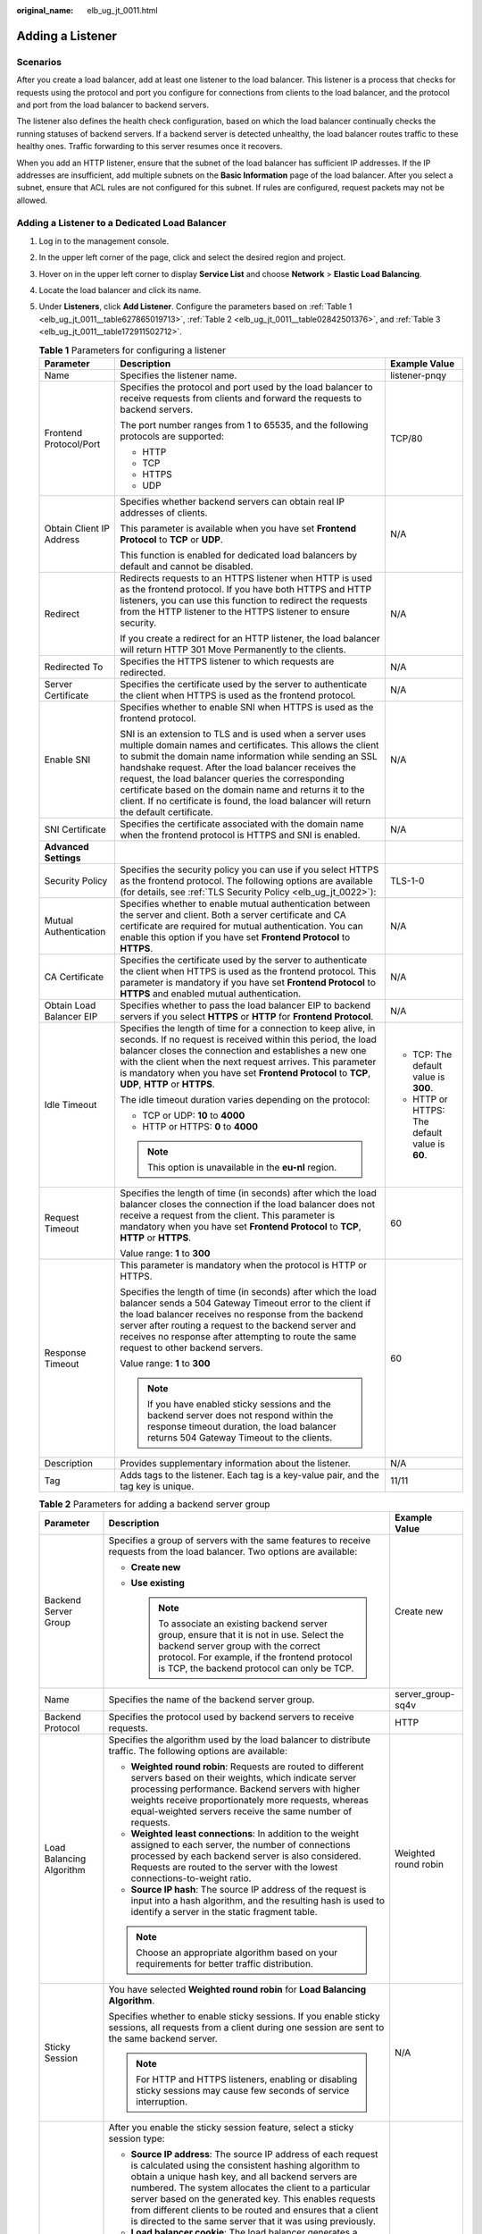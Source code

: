 :original_name: elb_ug_jt_0011.html

.. _elb_ug_jt_0011:

Adding a Listener
=================

Scenarios
---------

After you create a load balancer, add at least one listener to the load balancer. This listener is a process that checks for requests using the protocol and port you configure for connections from clients to the load balancer, and the protocol and port from the load balancer to backend servers.

The listener also defines the health check configuration, based on which the load balancer continually checks the running statuses of backend servers. If a backend server is detected unhealthy, the load balancer routes traffic to these healthy ones. Traffic forwarding to this server resumes once it recovers.

When you add an HTTP listener, ensure that the subnet of the load balancer has sufficient IP addresses. If the IP addresses are insufficient, add multiple subnets on the **Basic Information** page of the load balancer. After you select a subnet, ensure that ACL rules are not configured for this subnet. If rules are configured, request packets may not be allowed.

.. _elb_ug_jt_0011__section227717504716:

Adding a Listener to a Dedicated Load Balancer
----------------------------------------------

#. Log in to the management console.

#. In the upper left corner of the page, click |image1| and select the desired region and project.

#. Hover on |image2| in the upper left corner to display **Service List** and choose **Network** > **Elastic Load Balancing**.

#. Locate the load balancer and click its name.

#. Under **Listeners**, click **Add Listener**. Configure the parameters based on :ref:`Table 1 <elb_ug_jt_0011__table627865019713>`, :ref:`Table 2 <elb_ug_jt_0011__table02842501376>`, and :ref:`Table 3 <elb_ug_jt_0011__table172911502712>`.

   .. _elb_ug_jt_0011__table627865019713:

   .. table:: **Table 1** Parameters for configuring a listener

      +--------------------------+--------------------------------------------------------------------------------------------------------------------------------------------------------------------------------------------------------------------------------------------------------------------------------------------------------------------------------------------------------------------------------------------------------------------------------------------------------+------------------------------------------------+
      | Parameter                | Description                                                                                                                                                                                                                                                                                                                                                                                                                                            | Example Value                                  |
      +==========================+========================================================================================================================================================================================================================================================================================================================================================================================================================================================+================================================+
      | Name                     | Specifies the listener name.                                                                                                                                                                                                                                                                                                                                                                                                                           | listener-pnqy                                  |
      +--------------------------+--------------------------------------------------------------------------------------------------------------------------------------------------------------------------------------------------------------------------------------------------------------------------------------------------------------------------------------------------------------------------------------------------------------------------------------------------------+------------------------------------------------+
      | Frontend Protocol/Port   | Specifies the protocol and port used by the load balancer to receive requests from clients and forward the requests to backend servers.                                                                                                                                                                                                                                                                                                                | TCP/80                                         |
      |                          |                                                                                                                                                                                                                                                                                                                                                                                                                                                        |                                                |
      |                          | The port number ranges from 1 to 65535, and the following protocols are supported:                                                                                                                                                                                                                                                                                                                                                                     |                                                |
      |                          |                                                                                                                                                                                                                                                                                                                                                                                                                                                        |                                                |
      |                          | -  HTTP                                                                                                                                                                                                                                                                                                                                                                                                                                                |                                                |
      |                          |                                                                                                                                                                                                                                                                                                                                                                                                                                                        |                                                |
      |                          | -  TCP                                                                                                                                                                                                                                                                                                                                                                                                                                                 |                                                |
      |                          | -  HTTPS                                                                                                                                                                                                                                                                                                                                                                                                                                               |                                                |
      |                          | -  UDP                                                                                                                                                                                                                                                                                                                                                                                                                                                 |                                                |
      +--------------------------+--------------------------------------------------------------------------------------------------------------------------------------------------------------------------------------------------------------------------------------------------------------------------------------------------------------------------------------------------------------------------------------------------------------------------------------------------------+------------------------------------------------+
      | Obtain Client IP Address | Specifies whether backend servers can obtain real IP addresses of clients.                                                                                                                                                                                                                                                                                                                                                                             | N/A                                            |
      |                          |                                                                                                                                                                                                                                                                                                                                                                                                                                                        |                                                |
      |                          | This parameter is available when you have set **Frontend Protocol** to **TCP** or **UDP**.                                                                                                                                                                                                                                                                                                                                                             |                                                |
      |                          |                                                                                                                                                                                                                                                                                                                                                                                                                                                        |                                                |
      |                          | This function is enabled for dedicated load balancers by default and cannot be disabled.                                                                                                                                                                                                                                                                                                                                                               |                                                |
      +--------------------------+--------------------------------------------------------------------------------------------------------------------------------------------------------------------------------------------------------------------------------------------------------------------------------------------------------------------------------------------------------------------------------------------------------------------------------------------------------+------------------------------------------------+
      | Redirect                 | Redirects requests to an HTTPS listener when HTTP is used as the frontend protocol. If you have both HTTPS and HTTP listeners, you can use this function to redirect the requests from the HTTP listener to the HTTPS listener to ensure security.                                                                                                                                                                                                     | N/A                                            |
      |                          |                                                                                                                                                                                                                                                                                                                                                                                                                                                        |                                                |
      |                          | If you create a redirect for an HTTP listener, the load balancer will return HTTP 301 Move Permanently to the clients.                                                                                                                                                                                                                                                                                                                                 |                                                |
      +--------------------------+--------------------------------------------------------------------------------------------------------------------------------------------------------------------------------------------------------------------------------------------------------------------------------------------------------------------------------------------------------------------------------------------------------------------------------------------------------+------------------------------------------------+
      | Redirected To            | Specifies the HTTPS listener to which requests are redirected.                                                                                                                                                                                                                                                                                                                                                                                         | N/A                                            |
      +--------------------------+--------------------------------------------------------------------------------------------------------------------------------------------------------------------------------------------------------------------------------------------------------------------------------------------------------------------------------------------------------------------------------------------------------------------------------------------------------+------------------------------------------------+
      | Server Certificate       | Specifies the certificate used by the server to authenticate the client when HTTPS is used as the frontend protocol.                                                                                                                                                                                                                                                                                                                                   | N/A                                            |
      +--------------------------+--------------------------------------------------------------------------------------------------------------------------------------------------------------------------------------------------------------------------------------------------------------------------------------------------------------------------------------------------------------------------------------------------------------------------------------------------------+------------------------------------------------+
      | Enable SNI               | Specifies whether to enable SNI when HTTPS is used as the frontend protocol.                                                                                                                                                                                                                                                                                                                                                                           | N/A                                            |
      |                          |                                                                                                                                                                                                                                                                                                                                                                                                                                                        |                                                |
      |                          | SNI is an extension to TLS and is used when a server uses multiple domain names and certificates. This allows the client to submit the domain name information while sending an SSL handshake request. After the load balancer receives the request, the load balancer queries the corresponding certificate based on the domain name and returns it to the client. If no certificate is found, the load balancer will return the default certificate. |                                                |
      +--------------------------+--------------------------------------------------------------------------------------------------------------------------------------------------------------------------------------------------------------------------------------------------------------------------------------------------------------------------------------------------------------------------------------------------------------------------------------------------------+------------------------------------------------+
      | SNI Certificate          | Specifies the certificate associated with the domain name when the frontend protocol is HTTPS and SNI is enabled.                                                                                                                                                                                                                                                                                                                                      | N/A                                            |
      +--------------------------+--------------------------------------------------------------------------------------------------------------------------------------------------------------------------------------------------------------------------------------------------------------------------------------------------------------------------------------------------------------------------------------------------------------------------------------------------------+------------------------------------------------+
      | **Advanced Settings**    |                                                                                                                                                                                                                                                                                                                                                                                                                                                        |                                                |
      +--------------------------+--------------------------------------------------------------------------------------------------------------------------------------------------------------------------------------------------------------------------------------------------------------------------------------------------------------------------------------------------------------------------------------------------------------------------------------------------------+------------------------------------------------+
      | Security Policy          | Specifies the security policy you can use if you select HTTPS as the frontend protocol. The following options are available (for details, see :ref:`TLS Security Policy <elb_ug_jt_0022>`):                                                                                                                                                                                                                                                            | TLS-1-0                                        |
      +--------------------------+--------------------------------------------------------------------------------------------------------------------------------------------------------------------------------------------------------------------------------------------------------------------------------------------------------------------------------------------------------------------------------------------------------------------------------------------------------+------------------------------------------------+
      | Mutual Authentication    | Specifies whether to enable mutual authentication between the server and client. Both a server certificate and CA certificate are required for mutual authentication. You can enable this option if you have set **Frontend Protocol** to **HTTPS**.                                                                                                                                                                                                   | N/A                                            |
      +--------------------------+--------------------------------------------------------------------------------------------------------------------------------------------------------------------------------------------------------------------------------------------------------------------------------------------------------------------------------------------------------------------------------------------------------------------------------------------------------+------------------------------------------------+
      | CA Certificate           | Specifies the certificate used by the server to authenticate the client when HTTPS is used as the frontend protocol. This parameter is mandatory if you have set **Frontend Protocol** to **HTTPS** and enabled mutual authentication.                                                                                                                                                                                                                 | N/A                                            |
      +--------------------------+--------------------------------------------------------------------------------------------------------------------------------------------------------------------------------------------------------------------------------------------------------------------------------------------------------------------------------------------------------------------------------------------------------------------------------------------------------+------------------------------------------------+
      | Obtain Load Balancer EIP | Specifies whether to pass the load balancer EIP to backend servers if you select **HTTPS** or **HTTP** for **Frontend Protocol**.                                                                                                                                                                                                                                                                                                                      | N/A                                            |
      +--------------------------+--------------------------------------------------------------------------------------------------------------------------------------------------------------------------------------------------------------------------------------------------------------------------------------------------------------------------------------------------------------------------------------------------------------------------------------------------------+------------------------------------------------+
      | Idle Timeout             | Specifies the length of time for a connection to keep alive, in seconds. If no request is received within this period, the load balancer closes the connection and establishes a new one with the client when the next request arrives. This parameter is mandatory when you have set **Frontend Protocol** to **TCP**, **UDP**, **HTTP** or **HTTPS**.                                                                                                | -  TCP: The default value is **300**.          |
      |                          |                                                                                                                                                                                                                                                                                                                                                                                                                                                        | -  HTTP or HTTPS: The default value is **60**. |
      |                          | The idle timeout duration varies depending on the protocol:                                                                                                                                                                                                                                                                                                                                                                                            |                                                |
      |                          |                                                                                                                                                                                                                                                                                                                                                                                                                                                        |                                                |
      |                          | -  TCP or UDP: **10** to **4000**                                                                                                                                                                                                                                                                                                                                                                                                                      |                                                |
      |                          | -  HTTP or HTTPS: **0** to **4000**                                                                                                                                                                                                                                                                                                                                                                                                                    |                                                |
      |                          |                                                                                                                                                                                                                                                                                                                                                                                                                                                        |                                                |
      |                          | .. note::                                                                                                                                                                                                                                                                                                                                                                                                                                              |                                                |
      |                          |                                                                                                                                                                                                                                                                                                                                                                                                                                                        |                                                |
      |                          |    This option is unavailable in the **eu-nl** region.                                                                                                                                                                                                                                                                                                                                                                                                 |                                                |
      +--------------------------+--------------------------------------------------------------------------------------------------------------------------------------------------------------------------------------------------------------------------------------------------------------------------------------------------------------------------------------------------------------------------------------------------------------------------------------------------------+------------------------------------------------+
      | Request Timeout          | Specifies the length of time (in seconds) after which the load balancer closes the connection if the load balancer does not receive a request from the client. This parameter is mandatory when you have set **Frontend Protocol** to **TCP**, **HTTP** or **HTTPS**.                                                                                                                                                                                  | 60                                             |
      |                          |                                                                                                                                                                                                                                                                                                                                                                                                                                                        |                                                |
      |                          | Value range: **1** to **300**                                                                                                                                                                                                                                                                                                                                                                                                                          |                                                |
      +--------------------------+--------------------------------------------------------------------------------------------------------------------------------------------------------------------------------------------------------------------------------------------------------------------------------------------------------------------------------------------------------------------------------------------------------------------------------------------------------+------------------------------------------------+
      | Response Timeout         | This parameter is mandatory when the protocol is HTTP or HTTPS.                                                                                                                                                                                                                                                                                                                                                                                        | 60                                             |
      |                          |                                                                                                                                                                                                                                                                                                                                                                                                                                                        |                                                |
      |                          | Specifies the length of time (in seconds) after which the load balancer sends a 504 Gateway Timeout error to the client if the load balancer receives no response from the backend server after routing a request to the backend server and receives no response after attempting to route the same request to other backend servers.                                                                                                                  |                                                |
      |                          |                                                                                                                                                                                                                                                                                                                                                                                                                                                        |                                                |
      |                          | Value range: **1** to **300**                                                                                                                                                                                                                                                                                                                                                                                                                          |                                                |
      |                          |                                                                                                                                                                                                                                                                                                                                                                                                                                                        |                                                |
      |                          | .. note::                                                                                                                                                                                                                                                                                                                                                                                                                                              |                                                |
      |                          |                                                                                                                                                                                                                                                                                                                                                                                                                                                        |                                                |
      |                          |    If you have enabled sticky sessions and the backend server does not respond within the response timeout duration, the load balancer returns 504 Gateway Timeout to the clients.                                                                                                                                                                                                                                                                     |                                                |
      +--------------------------+--------------------------------------------------------------------------------------------------------------------------------------------------------------------------------------------------------------------------------------------------------------------------------------------------------------------------------------------------------------------------------------------------------------------------------------------------------+------------------------------------------------+
      | Description              | Provides supplementary information about the listener.                                                                                                                                                                                                                                                                                                                                                                                                 | N/A                                            |
      +--------------------------+--------------------------------------------------------------------------------------------------------------------------------------------------------------------------------------------------------------------------------------------------------------------------------------------------------------------------------------------------------------------------------------------------------------------------------------------------------+------------------------------------------------+
      | Tag                      | Adds tags to the listener. Each tag is a key-value pair, and the tag key is unique.                                                                                                                                                                                                                                                                                                                                                                    | 11/11                                          |
      +--------------------------+--------------------------------------------------------------------------------------------------------------------------------------------------------------------------------------------------------------------------------------------------------------------------------------------------------------------------------------------------------------------------------------------------------------------------------------------------------+------------------------------------------------+

   .. _elb_ug_jt_0011__table02842501376:

   .. table:: **Table 2** Parameters for adding a backend server group

      +---------------------------+-----------------------------------------------------------------------------------------------------------------------------------------------------------------------------------------------------------------------------------------------------------------------------------------------------------------------------------------------------------------------------------------------------------------------------+-----------------------+
      | Parameter                 | Description                                                                                                                                                                                                                                                                                                                                                                                                                 | Example Value         |
      +===========================+=============================================================================================================================================================================================================================================================================================================================================================================================================================+=======================+
      | Backend Server Group      | Specifies a group of servers with the same features to receive requests from the load balancer. Two options are available:                                                                                                                                                                                                                                                                                                  | Create new            |
      |                           |                                                                                                                                                                                                                                                                                                                                                                                                                             |                       |
      |                           | -  **Create new**                                                                                                                                                                                                                                                                                                                                                                                                           |                       |
      |                           | -  **Use existing**                                                                                                                                                                                                                                                                                                                                                                                                         |                       |
      |                           |                                                                                                                                                                                                                                                                                                                                                                                                                             |                       |
      |                           |    .. note::                                                                                                                                                                                                                                                                                                                                                                                                                |                       |
      |                           |                                                                                                                                                                                                                                                                                                                                                                                                                             |                       |
      |                           |       To associate an existing backend server group, ensure that it is not in use. Select the backend server group with the correct protocol. For example, if the frontend protocol is TCP, the backend protocol can only be TCP.                                                                                                                                                                                           |                       |
      +---------------------------+-----------------------------------------------------------------------------------------------------------------------------------------------------------------------------------------------------------------------------------------------------------------------------------------------------------------------------------------------------------------------------------------------------------------------------+-----------------------+
      | Name                      | Specifies the name of the backend server group.                                                                                                                                                                                                                                                                                                                                                                             | server_group-sq4v     |
      +---------------------------+-----------------------------------------------------------------------------------------------------------------------------------------------------------------------------------------------------------------------------------------------------------------------------------------------------------------------------------------------------------------------------------------------------------------------------+-----------------------+
      | Backend Protocol          | Specifies the protocol used by backend servers to receive requests.                                                                                                                                                                                                                                                                                                                                                         | HTTP                  |
      +---------------------------+-----------------------------------------------------------------------------------------------------------------------------------------------------------------------------------------------------------------------------------------------------------------------------------------------------------------------------------------------------------------------------------------------------------------------------+-----------------------+
      | Load Balancing Algorithm  | Specifies the algorithm used by the load balancer to distribute traffic. The following options are available:                                                                                                                                                                                                                                                                                                               | Weighted round robin  |
      |                           |                                                                                                                                                                                                                                                                                                                                                                                                                             |                       |
      |                           | -  **Weighted round robin**: Requests are routed to different servers based on their weights, which indicate server processing performance. Backend servers with higher weights receive proportionately more requests, whereas equal-weighted servers receive the same number of requests.                                                                                                                                  |                       |
      |                           | -  **Weighted least connections**: In addition to the weight assigned to each server, the number of connections processed by each backend server is also considered. Requests are routed to the server with the lowest connections-to-weight ratio.                                                                                                                                                                         |                       |
      |                           | -  **Source IP hash**: The source IP address of the request is input into a hash algorithm, and the resulting hash is used to identify a server in the static fragment table.                                                                                                                                                                                                                                               |                       |
      |                           |                                                                                                                                                                                                                                                                                                                                                                                                                             |                       |
      |                           | .. note::                                                                                                                                                                                                                                                                                                                                                                                                                   |                       |
      |                           |                                                                                                                                                                                                                                                                                                                                                                                                                             |                       |
      |                           |    Choose an appropriate algorithm based on your requirements for better traffic distribution.                                                                                                                                                                                                                                                                                                                              |                       |
      +---------------------------+-----------------------------------------------------------------------------------------------------------------------------------------------------------------------------------------------------------------------------------------------------------------------------------------------------------------------------------------------------------------------------------------------------------------------------+-----------------------+
      | Sticky Session            | You have selected **Weighted round robin** for **Load Balancing Algorithm**.                                                                                                                                                                                                                                                                                                                                                | N/A                   |
      |                           |                                                                                                                                                                                                                                                                                                                                                                                                                             |                       |
      |                           | Specifies whether to enable sticky sessions. If you enable sticky sessions, all requests from a client during one session are sent to the same backend server.                                                                                                                                                                                                                                                              |                       |
      |                           |                                                                                                                                                                                                                                                                                                                                                                                                                             |                       |
      |                           | .. note::                                                                                                                                                                                                                                                                                                                                                                                                                   |                       |
      |                           |                                                                                                                                                                                                                                                                                                                                                                                                                             |                       |
      |                           |    For HTTP and HTTPS listeners, enabling or disabling sticky sessions may cause few seconds of service interruption.                                                                                                                                                                                                                                                                                                       |                       |
      +---------------------------+-----------------------------------------------------------------------------------------------------------------------------------------------------------------------------------------------------------------------------------------------------------------------------------------------------------------------------------------------------------------------------------------------------------------------------+-----------------------+
      | Sticky Session Type       | After you enable the sticky session feature, select a sticky session type:                                                                                                                                                                                                                                                                                                                                                  | Source IP address     |
      |                           |                                                                                                                                                                                                                                                                                                                                                                                                                             |                       |
      |                           | -  **Source IP address**: The source IP address of each request is calculated using the consistent hashing algorithm to obtain a unique hash key, and all backend servers are numbered. The system allocates the client to a particular server based on the generated key. This enables requests from different clients to be routed and ensures that a client is directed to the same server that it was using previously. |                       |
      |                           | -  **Load balancer cookie**: The load balancer generates a cookie after receiving a request from the client. All subsequent requests with the same cookie are then routed to the same backend server.                                                                                                                                                                                                                       |                       |
      |                           |                                                                                                                                                                                                                                                                                                                                                                                                                             |                       |
      |                           | .. note::                                                                                                                                                                                                                                                                                                                                                                                                                   |                       |
      |                           |                                                                                                                                                                                                                                                                                                                                                                                                                             |                       |
      |                           |    For dedicated load balancers, the sticky session types are as follows:                                                                                                                                                                                                                                                                                                                                                   |                       |
      |                           |                                                                                                                                                                                                                                                                                                                                                                                                                             |                       |
      |                           |    -  Sticky sessions at Layer 4 (for TCP or UDP listeners): only **Source IP address**                                                                                                                                                                                                                                                                                                                                     |                       |
      |                           |    -  Sticky sessions at Layer 7 (for HTTP or HTTPS listeners): **Load balancer cookie**. Choose an appropriate sticky session type to better distribute requests and improve load balancing.                                                                                                                                                                                                                               |                       |
      +---------------------------+-----------------------------------------------------------------------------------------------------------------------------------------------------------------------------------------------------------------------------------------------------------------------------------------------------------------------------------------------------------------------------------------------------------------------------+-----------------------+
      | Stickiness Duration (min) | Specifies the minutes that sticky sessions are maintained.                                                                                                                                                                                                                                                                                                                                                                  | 20                    |
      |                           |                                                                                                                                                                                                                                                                                                                                                                                                                             |                       |
      |                           | -  Layer 4:                                                                                                                                                                                                                                                                                                                                                                                                                 |                       |
      |                           |                                                                                                                                                                                                                                                                                                                                                                                                                             |                       |
      |                           |    -  Default: 20 minutes                                                                                                                                                                                                                                                                                                                                                                                                   |                       |
      |                           |    -  Maximum: 1 hour                                                                                                                                                                                                                                                                                                                                                                                                       |                       |
      |                           |    -  Range: 1 minute to 60 minutes                                                                                                                                                                                                                                                                                                                                                                                         |                       |
      |                           |                                                                                                                                                                                                                                                                                                                                                                                                                             |                       |
      |                           | -  Layer 7:                                                                                                                                                                                                                                                                                                                                                                                                                 |                       |
      |                           |                                                                                                                                                                                                                                                                                                                                                                                                                             |                       |
      |                           |    -  Default: 20 minutes                                                                                                                                                                                                                                                                                                                                                                                                   |                       |
      |                           |    -  Maximum: 24 hours                                                                                                                                                                                                                                                                                                                                                                                                     |                       |
      |                           |    -  Range: 1 minute to 1,440 minutes                                                                                                                                                                                                                                                                                                                                                                                      |                       |
      +---------------------------+-----------------------------------------------------------------------------------------------------------------------------------------------------------------------------------------------------------------------------------------------------------------------------------------------------------------------------------------------------------------------------------------------------------------------------+-----------------------+
      | Description               | Provides supplementary information about the backend server group.                                                                                                                                                                                                                                                                                                                                                          | N/A                   |
      +---------------------------+-----------------------------------------------------------------------------------------------------------------------------------------------------------------------------------------------------------------------------------------------------------------------------------------------------------------------------------------------------------------------------------------------------------------------------+-----------------------+

   .. _elb_ug_jt_0011__table172911502712:

   .. table:: **Table 3** Parameters for configuring a health check

      +-----------------------+-----------------------------------------------------------------------------------------------------------------------------------------------------------------------------------------------------------------------------------------------------------------------+-----------------------+
      | Parameter             | Description                                                                                                                                                                                                                                                           | Example Value         |
      +=======================+=======================================================================================================================================================================================================================================================================+=======================+
      | Enable Health Check   | Specifies whether to enable health checks.                                                                                                                                                                                                                            | N/A                   |
      +-----------------------+-----------------------------------------------------------------------------------------------------------------------------------------------------------------------------------------------------------------------------------------------------------------------+-----------------------+
      | Protocol              | -  Specifies the protocol used by the load balancer to perform health checks on backend servers. You can select either TCP or HTTP. A selected protocol cannot be changed.                                                                                            | HTTP                  |
      |                       | -  If the frontend protocol is UDP, the health check protocol is UDP by default.                                                                                                                                                                                      |                       |
      +-----------------------+-----------------------------------------------------------------------------------------------------------------------------------------------------------------------------------------------------------------------------------------------------------------------+-----------------------+
      | Domain Name           | Specifies the domain name that will be used for health checks. The domain name can contain digits, letters, hyphens (-), and periods (.), and must start with a digit or letter. Configure this parameter only if you have set **Protocol** to **HTTP** or **HTTPS**. | www.elb.com           |
      +-----------------------+-----------------------------------------------------------------------------------------------------------------------------------------------------------------------------------------------------------------------------------------------------------------------+-----------------------+
      | Port                  | Specifies the port used by the load balancer to perform health checks on backend servers. The port number ranges from 1 to 65535.                                                                                                                                     | 80                    |
      |                       |                                                                                                                                                                                                                                                                       |                       |
      |                       | .. note::                                                                                                                                                                                                                                                             |                       |
      |                       |                                                                                                                                                                                                                                                                       |                       |
      |                       |    This parameter is optional. If you do not specify a health check port, a port of the backend server will be used for health checks by default. If you specify a port, it will be used for health checks.                                                           |                       |
      +-----------------------+-----------------------------------------------------------------------------------------------------------------------------------------------------------------------------------------------------------------------------------------------------------------------+-----------------------+
      | Advanced Settings     | Provides some advanced features.                                                                                                                                                                                                                                      | N/A                   |
      +-----------------------+-----------------------------------------------------------------------------------------------------------------------------------------------------------------------------------------------------------------------------------------------------------------------+-----------------------+
      | Interval (s)          | Specifies the maximum time between two consecutive health checks, in seconds.                                                                                                                                                                                         | 5                     |
      |                       |                                                                                                                                                                                                                                                                       |                       |
      |                       | The interval ranges from **1** to **50**.                                                                                                                                                                                                                             |                       |
      +-----------------------+-----------------------------------------------------------------------------------------------------------------------------------------------------------------------------------------------------------------------------------------------------------------------+-----------------------+
      | Timeout (s)           | Specifies the maximum time required for waiting for a response from the health check, in seconds. The timeout ranges from **1** to **50**.                                                                                                                            | 3                     |
      +-----------------------+-----------------------------------------------------------------------------------------------------------------------------------------------------------------------------------------------------------------------------------------------------------------------+-----------------------+
      | Check Path            | Specifies the destination path for health checks. Configure this parameter only if you have set **Protocol** to **HTTP**. The path can contain 1 to 80 characters and must start with a slash (/).                                                                    | /index.html           |
      +-----------------------+-----------------------------------------------------------------------------------------------------------------------------------------------------------------------------------------------------------------------------------------------------------------------+-----------------------+
      | Maximum Retries       | Specifies the maximum number of health check retries. The value ranges from **1** to **10**.                                                                                                                                                                          | 3                     |
      +-----------------------+-----------------------------------------------------------------------------------------------------------------------------------------------------------------------------------------------------------------------------------------------------------------------+-----------------------+

6. Click **Finish**.
7. Click **OK**.

Adding a Listener to a Shared Load Balancer
-------------------------------------------

#. Log in to the management console.

#. In the upper left corner of the page, click |image3| and select the desired region and project.

#. Hover on |image4| in the upper left corner to display **Service List** and choose **Network** > **Elastic Load Balancing**.

#. Locate the load balancer and click its name.

#. Under **Listeners**, click **Add Listener**. Configure the parameters based on :ref:`Table 4 <elb_ug_jt_0011__table1441020925310>`, :ref:`Table 5 <elb_ug_jt_0011__table6414109125314>`, and :ref:`Table 6 <elb_ug_jt_0011__table124201898534>`.

   .. _elb_ug_jt_0011__table1441020925310:

   .. table:: **Table 4** Parameters for configuring a listener

      +--------------------------+--------------------------------------------------------------------------------------------------------------------------------------------------------------------------------------------------------------------------------------------------------------------------------------------------------------------------------------------------------------------------------------------------------------------------------------------------------+------------------------------------------------+
      | Parameter                | Description                                                                                                                                                                                                                                                                                                                                                                                                                                            | Example Value                                  |
      +==========================+========================================================================================================================================================================================================================================================================================================================================================================================================================================================+================================================+
      | Name                     | Specifies the listener name.                                                                                                                                                                                                                                                                                                                                                                                                                           | listener-pnqy                                  |
      +--------------------------+--------------------------------------------------------------------------------------------------------------------------------------------------------------------------------------------------------------------------------------------------------------------------------------------------------------------------------------------------------------------------------------------------------------------------------------------------------+------------------------------------------------+
      | Frontend Protocol/Port   | Specifies the protocol and port used by the load balancer to receive requests from clients and forward the requests to backend servers.                                                                                                                                                                                                                                                                                                                | TCP/80                                         |
      |                          |                                                                                                                                                                                                                                                                                                                                                                                                                                                        |                                                |
      |                          | The port number ranges from 1 to 65535, and the following protocols are supported:                                                                                                                                                                                                                                                                                                                                                                     |                                                |
      |                          |                                                                                                                                                                                                                                                                                                                                                                                                                                                        |                                                |
      |                          | -  HTTP                                                                                                                                                                                                                                                                                                                                                                                                                                                |                                                |
      |                          |                                                                                                                                                                                                                                                                                                                                                                                                                                                        |                                                |
      |                          | -  TCP                                                                                                                                                                                                                                                                                                                                                                                                                                                 |                                                |
      |                          | -  HTTPS                                                                                                                                                                                                                                                                                                                                                                                                                                               |                                                |
      |                          | -  UDP                                                                                                                                                                                                                                                                                                                                                                                                                                                 |                                                |
      +--------------------------+--------------------------------------------------------------------------------------------------------------------------------------------------------------------------------------------------------------------------------------------------------------------------------------------------------------------------------------------------------------------------------------------------------------------------------------------------------+------------------------------------------------+
      | Obtain Client IP Address | Specifies whether backend servers can obtain real IP addresses of clients.                                                                                                                                                                                                                                                                                                                                                                             | N/A                                            |
      |                          |                                                                                                                                                                                                                                                                                                                                                                                                                                                        |                                                |
      |                          | Specifies whether to transmit the IP addresses of the clients to backend servers.                                                                                                                                                                                                                                                                                                                                                                      |                                                |
      +--------------------------+--------------------------------------------------------------------------------------------------------------------------------------------------------------------------------------------------------------------------------------------------------------------------------------------------------------------------------------------------------------------------------------------------------------------------------------------------------+------------------------------------------------+
      | Redirect                 | Redirects requests to an HTTPS listener when HTTP is used as the frontend protocol. If you have both HTTPS and HTTP listeners, you can use this function to redirect the requests from the HTTP listener to the HTTPS listener to ensure security.                                                                                                                                                                                                     | N/A                                            |
      |                          |                                                                                                                                                                                                                                                                                                                                                                                                                                                        |                                                |
      |                          | If you create a redirect for an HTTP listener, the load balancer will return HTTP 301 Move Permanently to the clients.                                                                                                                                                                                                                                                                                                                                 |                                                |
      +--------------------------+--------------------------------------------------------------------------------------------------------------------------------------------------------------------------------------------------------------------------------------------------------------------------------------------------------------------------------------------------------------------------------------------------------------------------------------------------------+------------------------------------------------+
      | Redirected To            | Specifies the HTTPS listener to which requests are redirected.                                                                                                                                                                                                                                                                                                                                                                                         | N/A                                            |
      +--------------------------+--------------------------------------------------------------------------------------------------------------------------------------------------------------------------------------------------------------------------------------------------------------------------------------------------------------------------------------------------------------------------------------------------------------------------------------------------------+------------------------------------------------+
      | Server Certificate       | Specifies the certificate used by the server to authenticate the client when HTTPS is used as the frontend protocol.                                                                                                                                                                                                                                                                                                                                   | N/A                                            |
      +--------------------------+--------------------------------------------------------------------------------------------------------------------------------------------------------------------------------------------------------------------------------------------------------------------------------------------------------------------------------------------------------------------------------------------------------------------------------------------------------+------------------------------------------------+
      | Enable SNI               | Specifies whether to enable SNI when HTTPS is used as the frontend protocol.                                                                                                                                                                                                                                                                                                                                                                           | N/A                                            |
      |                          |                                                                                                                                                                                                                                                                                                                                                                                                                                                        |                                                |
      |                          | SNI is an extension to TLS and is used when a server uses multiple domain names and certificates. This allows the client to submit the domain name information while sending an SSL handshake request. After the load balancer receives the request, the load balancer queries the corresponding certificate based on the domain name and returns it to the client. If no certificate is found, the load balancer will return the default certificate. |                                                |
      +--------------------------+--------------------------------------------------------------------------------------------------------------------------------------------------------------------------------------------------------------------------------------------------------------------------------------------------------------------------------------------------------------------------------------------------------------------------------------------------------+------------------------------------------------+
      | SNI Certificate          | Specifies the certificate associated with the domain name when the frontend protocol is HTTPS and SNI is enabled.                                                                                                                                                                                                                                                                                                                                      | N/A                                            |
      |                          |                                                                                                                                                                                                                                                                                                                                                                                                                                                        |                                                |
      |                          | Select an existing certificate or create one.                                                                                                                                                                                                                                                                                                                                                                                                          |                                                |
      +--------------------------+--------------------------------------------------------------------------------------------------------------------------------------------------------------------------------------------------------------------------------------------------------------------------------------------------------------------------------------------------------------------------------------------------------------------------------------------------------+------------------------------------------------+
      | **Advanced Settings**    |                                                                                                                                                                                                                                                                                                                                                                                                                                                        |                                                |
      +--------------------------+--------------------------------------------------------------------------------------------------------------------------------------------------------------------------------------------------------------------------------------------------------------------------------------------------------------------------------------------------------------------------------------------------------------------------------------------------------+------------------------------------------------+
      | Security Policy          | Specifies the security policy you can use if you select HTTPS as the frontend protocol. The following options are available (for details, see :ref:`TLS Security Policy <elb_ug_jt_0022>`):                                                                                                                                                                                                                                                            | TLS-1-0                                        |
      +--------------------------+--------------------------------------------------------------------------------------------------------------------------------------------------------------------------------------------------------------------------------------------------------------------------------------------------------------------------------------------------------------------------------------------------------------------------------------------------------+------------------------------------------------+
      | Obtain Load Balancer EIP | Specifies whether to transmit the load balancer EIP to backend servers when you have set **Frontend Protocol** to **HTTP** or **HTTPS**.                                                                                                                                                                                                                                                                                                               | N/A                                            |
      +--------------------------+--------------------------------------------------------------------------------------------------------------------------------------------------------------------------------------------------------------------------------------------------------------------------------------------------------------------------------------------------------------------------------------------------------------------------------------------------------+------------------------------------------------+
      | Idle Timeout             | Specifies the length of time for a connection to keep alive, in seconds. If no request is received within this period, the load balancer closes the connection and establishes a new one with the client when the next request arrives. This parameter is mandatory when you have set **Frontend Protocol** to **TCP**, **HTTP** or **HTTPS**.                                                                                                         | -  TCP: The default value is **300**.          |
      |                          |                                                                                                                                                                                                                                                                                                                                                                                                                                                        | -  HTTP or HTTPS: The default value is **60**. |
      |                          | The idle timeout duration varies depending on the protocol:                                                                                                                                                                                                                                                                                                                                                                                            |                                                |
      |                          |                                                                                                                                                                                                                                                                                                                                                                                                                                                        |                                                |
      |                          | -  TCP: **10** to **4000**                                                                                                                                                                                                                                                                                                                                                                                                                             |                                                |
      |                          | -  HTTP or HTTPS: **0** to **4000**                                                                                                                                                                                                                                                                                                                                                                                                                    |                                                |
      |                          |                                                                                                                                                                                                                                                                                                                                                                                                                                                        |                                                |
      |                          | .. note::                                                                                                                                                                                                                                                                                                                                                                                                                                              |                                                |
      |                          |                                                                                                                                                                                                                                                                                                                                                                                                                                                        |                                                |
      |                          |    This option is unavailable in the **eu-nl** region.                                                                                                                                                                                                                                                                                                                                                                                                 |                                                |
      +--------------------------+--------------------------------------------------------------------------------------------------------------------------------------------------------------------------------------------------------------------------------------------------------------------------------------------------------------------------------------------------------------------------------------------------------------------------------------------------------+------------------------------------------------+
      | Request Timeout          | Specifies the length of time (in seconds) after which the load balancer closes the connection if the load balancer does not receive a request from the client. This parameter is mandatory when you have set **Frontend Protocol** to **HTTP** or **HTTPS**.                                                                                                                                                                                           | 60                                             |
      |                          |                                                                                                                                                                                                                                                                                                                                                                                                                                                        |                                                |
      |                          | Value range: **1** to **300**                                                                                                                                                                                                                                                                                                                                                                                                                          |                                                |
      +--------------------------+--------------------------------------------------------------------------------------------------------------------------------------------------------------------------------------------------------------------------------------------------------------------------------------------------------------------------------------------------------------------------------------------------------------------------------------------------------+------------------------------------------------+
      | Response Timeout         | This parameter is mandatory when the protocol is HTTP or HTTPS.                                                                                                                                                                                                                                                                                                                                                                                        | 60                                             |
      |                          |                                                                                                                                                                                                                                                                                                                                                                                                                                                        |                                                |
      |                          | Specifies the length of time (in seconds) after which the load balancer sends a 504 Gateway Timeout error to the client if the load balancer receives no response from the backend server after routing a request to the backend server and receives no response after attempting to route the same request to other backend servers.                                                                                                                  |                                                |
      |                          |                                                                                                                                                                                                                                                                                                                                                                                                                                                        |                                                |
      |                          | Value range: **1** to **300**                                                                                                                                                                                                                                                                                                                                                                                                                          |                                                |
      |                          |                                                                                                                                                                                                                                                                                                                                                                                                                                                        |                                                |
      |                          | .. note::                                                                                                                                                                                                                                                                                                                                                                                                                                              |                                                |
      |                          |                                                                                                                                                                                                                                                                                                                                                                                                                                                        |                                                |
      |                          |    If you have enabled sticky sessions and the backend server does not respond within the response timeout duration, the load balancer returns 504 Gateway Timeout to the clients.                                                                                                                                                                                                                                                                     |                                                |
      +--------------------------+--------------------------------------------------------------------------------------------------------------------------------------------------------------------------------------------------------------------------------------------------------------------------------------------------------------------------------------------------------------------------------------------------------------------------------------------------------+------------------------------------------------+
      | Mutual Authentication    | Specifies whether to enable mutual authentication between the server and client. Both a server certificate and CA certificate are required for mutual authentication. You can enable this option if you have set **Frontend Protocol** to **HTTPS**.                                                                                                                                                                                                   | N/A                                            |
      +--------------------------+--------------------------------------------------------------------------------------------------------------------------------------------------------------------------------------------------------------------------------------------------------------------------------------------------------------------------------------------------------------------------------------------------------------------------------------------------------+------------------------------------------------+
      | CA Certificate           | Specifies the certificate used by the server to authenticate the client when HTTPS is used as the frontend protocol. This parameter is mandatory if you have set **Frontend Protocol** to **HTTPS** and enabled mutual authentication.                                                                                                                                                                                                                 | N/A                                            |
      +--------------------------+--------------------------------------------------------------------------------------------------------------------------------------------------------------------------------------------------------------------------------------------------------------------------------------------------------------------------------------------------------------------------------------------------------------------------------------------------------+------------------------------------------------+
      | Description              | Provides supplementary information about the listener.                                                                                                                                                                                                                                                                                                                                                                                                 | N/A                                            |
      +--------------------------+--------------------------------------------------------------------------------------------------------------------------------------------------------------------------------------------------------------------------------------------------------------------------------------------------------------------------------------------------------------------------------------------------------------------------------------------------------+------------------------------------------------+
      | Tag                      | Adds tags to the listener. Each tag is a key-value pair, and the tag key is unique.                                                                                                                                                                                                                                                                                                                                                                    | 11/11                                          |
      +--------------------------+--------------------------------------------------------------------------------------------------------------------------------------------------------------------------------------------------------------------------------------------------------------------------------------------------------------------------------------------------------------------------------------------------------------------------------------------------------+------------------------------------------------+

   .. _elb_ug_jt_0011__table6414109125314:

   .. table:: **Table 5** Parameters for adding a backend server group

      +---------------------------+-----------------------------------------------------------------------------------------------------------------------------------------------------------------------------------------------------------------------------------------------------------------------------------------------------------------------------------------------------------------------------------------------------------------------------+-----------------------+
      | Parameter                 | Description                                                                                                                                                                                                                                                                                                                                                                                                                 | Example Value         |
      +===========================+=============================================================================================================================================================================================================================================================================================================================================================================================================================+=======================+
      | Backend Server Group      | Specifies a group of servers with the same features to receive requests from the load balancer. Two options are available:                                                                                                                                                                                                                                                                                                  | Create new            |
      |                           |                                                                                                                                                                                                                                                                                                                                                                                                                             |                       |
      |                           | -  **Create new**                                                                                                                                                                                                                                                                                                                                                                                                           |                       |
      |                           | -  **Use existing**                                                                                                                                                                                                                                                                                                                                                                                                         |                       |
      |                           |                                                                                                                                                                                                                                                                                                                                                                                                                             |                       |
      |                           |    .. note::                                                                                                                                                                                                                                                                                                                                                                                                                |                       |
      |                           |                                                                                                                                                                                                                                                                                                                                                                                                                             |                       |
      |                           |       To associate an existing backend server group, ensure that it is not in use. Select the backend server group with the correct protocol. For example, if the frontend protocol is TCP, the backend protocol can only be TCP.                                                                                                                                                                                           |                       |
      +---------------------------+-----------------------------------------------------------------------------------------------------------------------------------------------------------------------------------------------------------------------------------------------------------------------------------------------------------------------------------------------------------------------------------------------------------------------------+-----------------------+
      | Name                      | Specifies the name of the backend server group.                                                                                                                                                                                                                                                                                                                                                                             | server_group-sq4v     |
      +---------------------------+-----------------------------------------------------------------------------------------------------------------------------------------------------------------------------------------------------------------------------------------------------------------------------------------------------------------------------------------------------------------------------------------------------------------------------+-----------------------+
      | Backend Protocol          | Specifies the protocol used by backend servers to receive requests.                                                                                                                                                                                                                                                                                                                                                         | HTTP                  |
      +---------------------------+-----------------------------------------------------------------------------------------------------------------------------------------------------------------------------------------------------------------------------------------------------------------------------------------------------------------------------------------------------------------------------------------------------------------------------+-----------------------+
      | Load Balancing Algorithm  | Specifies the algorithm used by the load balancer to distribute traffic. The following options are available:                                                                                                                                                                                                                                                                                                               | Weighted round robin  |
      |                           |                                                                                                                                                                                                                                                                                                                                                                                                                             |                       |
      |                           | -  **Weighted round robin**: Requests are routed to different servers based on their weights, which indicate server processing performance. Backend servers with higher weights receive proportionately more requests, whereas equal-weighted servers receive the same number of requests.                                                                                                                                  |                       |
      |                           | -  **Weighted least connections**: In addition to the weight assigned to each server, the number of connections processed by each backend server is also considered. Requests are routed to the server with the lowest connections-to-weight ratio.                                                                                                                                                                         |                       |
      |                           | -  **Source IP hash**: The source IP address of the request is input into a hash algorithm, and the resulting hash is used to identify a server in the static fragment table.                                                                                                                                                                                                                                               |                       |
      |                           |                                                                                                                                                                                                                                                                                                                                                                                                                             |                       |
      |                           | .. note::                                                                                                                                                                                                                                                                                                                                                                                                                   |                       |
      |                           |                                                                                                                                                                                                                                                                                                                                                                                                                             |                       |
      |                           |    Choose an appropriate algorithm based on your requirements for better traffic distribution.                                                                                                                                                                                                                                                                                                                              |                       |
      +---------------------------+-----------------------------------------------------------------------------------------------------------------------------------------------------------------------------------------------------------------------------------------------------------------------------------------------------------------------------------------------------------------------------------------------------------------------------+-----------------------+
      | Sticky Session            | You have selected **Weighted round robin** for **Load Balancing Algorithm**.                                                                                                                                                                                                                                                                                                                                                | N/A                   |
      |                           |                                                                                                                                                                                                                                                                                                                                                                                                                             |                       |
      |                           | Specifies whether to enable sticky sessions. If you enable sticky sessions, all requests from a client during one session are sent to the same backend server.                                                                                                                                                                                                                                                              |                       |
      |                           |                                                                                                                                                                                                                                                                                                                                                                                                                             |                       |
      |                           | .. note::                                                                                                                                                                                                                                                                                                                                                                                                                   |                       |
      |                           |                                                                                                                                                                                                                                                                                                                                                                                                                             |                       |
      |                           |    For HTTP and HTTPS listeners, enabling or disabling sticky sessions may cause few seconds of service interruption.                                                                                                                                                                                                                                                                                                       |                       |
      +---------------------------+-----------------------------------------------------------------------------------------------------------------------------------------------------------------------------------------------------------------------------------------------------------------------------------------------------------------------------------------------------------------------------------------------------------------------------+-----------------------+
      | Sticky Session Type       | After you enable the sticky session feature, select a sticky session type:                                                                                                                                                                                                                                                                                                                                                  | Source IP address     |
      |                           |                                                                                                                                                                                                                                                                                                                                                                                                                             |                       |
      |                           | -  **Source IP address**: The source IP address of each request is calculated using the consistent hashing algorithm to obtain a unique hash key, and all backend servers are numbered. The system allocates the client to a particular server based on the generated key. This enables requests from different clients to be routed and ensures that a client is directed to the same server that it was using previously. |                       |
      |                           | -  **Load balancer cookie**: The load balancer generates a cookie after receiving a request from the client. All subsequent requests with the same cookie are then routed to the same backend server.                                                                                                                                                                                                                       |                       |
      |                           | -  **Application cookie**: The application deployed on the backend server generates a cookie after receiving the first request from the client. All requests with the same cookie generated by backend application are then routed to the same backend server.                                                                                                                                                              |                       |
      |                           |                                                                                                                                                                                                                                                                                                                                                                                                                             |                       |
      |                           | .. note::                                                                                                                                                                                                                                                                                                                                                                                                                   |                       |
      |                           |                                                                                                                                                                                                                                                                                                                                                                                                                             |                       |
      |                           |    Choose an appropriate sticky session type to better distribute requests and improve load balancing.                                                                                                                                                                                                                                                                                                                      |                       |
      |                           |                                                                                                                                                                                                                                                                                                                                                                                                                             |                       |
      |                           |    -  Sticky sessions at Layer 4 (for TCP or UDP listeners): only **Source IP address**                                                                                                                                                                                                                                                                                                                                     |                       |
      |                           |    -  Sticky sessions at Layer 7 (for HTTP or HTTPS listeners): **Load balancer cookie** and **Application cookie**                                                                                                                                                                                                                                                                                                         |                       |
      +---------------------------+-----------------------------------------------------------------------------------------------------------------------------------------------------------------------------------------------------------------------------------------------------------------------------------------------------------------------------------------------------------------------------------------------------------------------------+-----------------------+
      | Cookie Name               | Specifies the cookie name. If you select **Application cookie**, enter a cookie name.                                                                                                                                                                                                                                                                                                                                       | cookieName-qsps       |
      +---------------------------+-----------------------------------------------------------------------------------------------------------------------------------------------------------------------------------------------------------------------------------------------------------------------------------------------------------------------------------------------------------------------------------------------------------------------------+-----------------------+
      | Stickiness Duration (min) | Specifies the minutes that sticky sessions are maintained.                                                                                                                                                                                                                                                                                                                                                                  | 20                    |
      |                           |                                                                                                                                                                                                                                                                                                                                                                                                                             |                       |
      |                           | -  Layer 4:                                                                                                                                                                                                                                                                                                                                                                                                                 |                       |
      |                           |                                                                                                                                                                                                                                                                                                                                                                                                                             |                       |
      |                           |    -  Default: 20 minutes                                                                                                                                                                                                                                                                                                                                                                                                   |                       |
      |                           |    -  Maximum: 1 hour                                                                                                                                                                                                                                                                                                                                                                                                       |                       |
      |                           |    -  Range: 1 minute to 60 minutes                                                                                                                                                                                                                                                                                                                                                                                         |                       |
      |                           |                                                                                                                                                                                                                                                                                                                                                                                                                             |                       |
      |                           | -  Layer 7:                                                                                                                                                                                                                                                                                                                                                                                                                 |                       |
      |                           |                                                                                                                                                                                                                                                                                                                                                                                                                             |                       |
      |                           |    -  Default: 20 minutes                                                                                                                                                                                                                                                                                                                                                                                                   |                       |
      |                           |    -  Maximum: 24 hours                                                                                                                                                                                                                                                                                                                                                                                                     |                       |
      |                           |    -  Range: 1 minute to 1,440 minutes                                                                                                                                                                                                                                                                                                                                                                                      |                       |
      |                           |                                                                                                                                                                                                                                                                                                                                                                                                                             |                       |
      |                           | .. note::                                                                                                                                                                                                                                                                                                                                                                                                                   |                       |
      |                           |                                                                                                                                                                                                                                                                                                                                                                                                                             |                       |
      |                           |    If you have set **Sticky Session Type** to **Application cookie**, **Stickiness Duration** cannot be set.                                                                                                                                                                                                                                                                                                                |                       |
      +---------------------------+-----------------------------------------------------------------------------------------------------------------------------------------------------------------------------------------------------------------------------------------------------------------------------------------------------------------------------------------------------------------------------------------------------------------------------+-----------------------+
      | Description               | Provides supplementary information about the backend server group.                                                                                                                                                                                                                                                                                                                                                          | N/A                   |
      +---------------------------+-----------------------------------------------------------------------------------------------------------------------------------------------------------------------------------------------------------------------------------------------------------------------------------------------------------------------------------------------------------------------------------------------------------------------------+-----------------------+

   .. _elb_ug_jt_0011__table124201898534:

   .. table:: **Table 6** Parameters for configuring a health check

      +-----------------------+----------------------------------------------------------------------------------------------------------------------------------------------------------------------------------------------------------------------------------------------------------+-----------------------+
      | Parameter             | Description                                                                                                                                                                                                                                              | Example Value         |
      +=======================+==========================================================================================================================================================================================================================================================+=======================+
      | Enable Health Check   | Specifies whether to enable health checks.                                                                                                                                                                                                               | N/A                   |
      +-----------------------+----------------------------------------------------------------------------------------------------------------------------------------------------------------------------------------------------------------------------------------------------------+-----------------------+
      | Protocol              | -  Specifies the protocol used by the load balancer to perform health checks on backend servers. You can select either TCP or HTTP. A selected protocol cannot be changed.                                                                               | HTTP                  |
      |                       | -  If the frontend protocol is UDP, the health check protocol is UDP by default.                                                                                                                                                                         |                       |
      +-----------------------+----------------------------------------------------------------------------------------------------------------------------------------------------------------------------------------------------------------------------------------------------------+-----------------------+
      | Domain Name           | Specifies the domain name that will be used for health checks. The domain name can contain digits, letters, hyphens (-), and periods (.), and must start with a digit or letter. Configure this parameter only if you have set **Protocol** to **HTTP**. | www.elb.com           |
      +-----------------------+----------------------------------------------------------------------------------------------------------------------------------------------------------------------------------------------------------------------------------------------------------+-----------------------+
      | Port                  | Specifies the port used by the load balancer to perform health checks on backend servers. The port number ranges from 1 to 65535.                                                                                                                        | 80                    |
      |                       |                                                                                                                                                                                                                                                          |                       |
      |                       | .. note::                                                                                                                                                                                                                                                |                       |
      |                       |                                                                                                                                                                                                                                                          |                       |
      |                       |    This parameter is optional. If you do not specify a health check port, a port of the backend server will be used for health checks by default.                                                                                                        |                       |
      +-----------------------+----------------------------------------------------------------------------------------------------------------------------------------------------------------------------------------------------------------------------------------------------------+-----------------------+
      | Advanced Settings     | Provides some advanced features.                                                                                                                                                                                                                         | N/A                   |
      +-----------------------+----------------------------------------------------------------------------------------------------------------------------------------------------------------------------------------------------------------------------------------------------------+-----------------------+
      | Interval (s)          | Specifies the maximum time between two consecutive health checks, in seconds.                                                                                                                                                                            | 5                     |
      |                       |                                                                                                                                                                                                                                                          |                       |
      |                       | The interval ranges from **1** to **50**.                                                                                                                                                                                                                |                       |
      +-----------------------+----------------------------------------------------------------------------------------------------------------------------------------------------------------------------------------------------------------------------------------------------------+-----------------------+
      | Timeout (s)           | Specifies the maximum time required for waiting for a response from the health check, in seconds. The timeout duration ranges from **1** to **50**.                                                                                                      | 10                    |
      +-----------------------+----------------------------------------------------------------------------------------------------------------------------------------------------------------------------------------------------------------------------------------------------------+-----------------------+
      | Check Path            | Specifies the destination path for health checks. Configure this parameter only if you have set **Protocol** to **HTTP**. The path can contain 1 to 80 characters and must start with a slash (/).                                                       | /index.html           |
      +-----------------------+----------------------------------------------------------------------------------------------------------------------------------------------------------------------------------------------------------------------------------------------------------+-----------------------+
      | Maximum Retries       | Specifies the maximum number of health check retries. The value ranges from **1** to **10**.                                                                                                                                                             | 3                     |
      +-----------------------+----------------------------------------------------------------------------------------------------------------------------------------------------------------------------------------------------------------------------------------------------------+-----------------------+

6. Click **Finish**.
7. Click **OK**.

.. |image1| image:: /_static/images/en-us_image_0000001211126503.png
.. |image2| image:: /_static/images/en-us_image_0000001120894978.png
.. |image3| image:: /_static/images/en-us_image_0000001211126503.png
.. |image4| image:: /_static/images/en-us_image_0000001120894978.png

